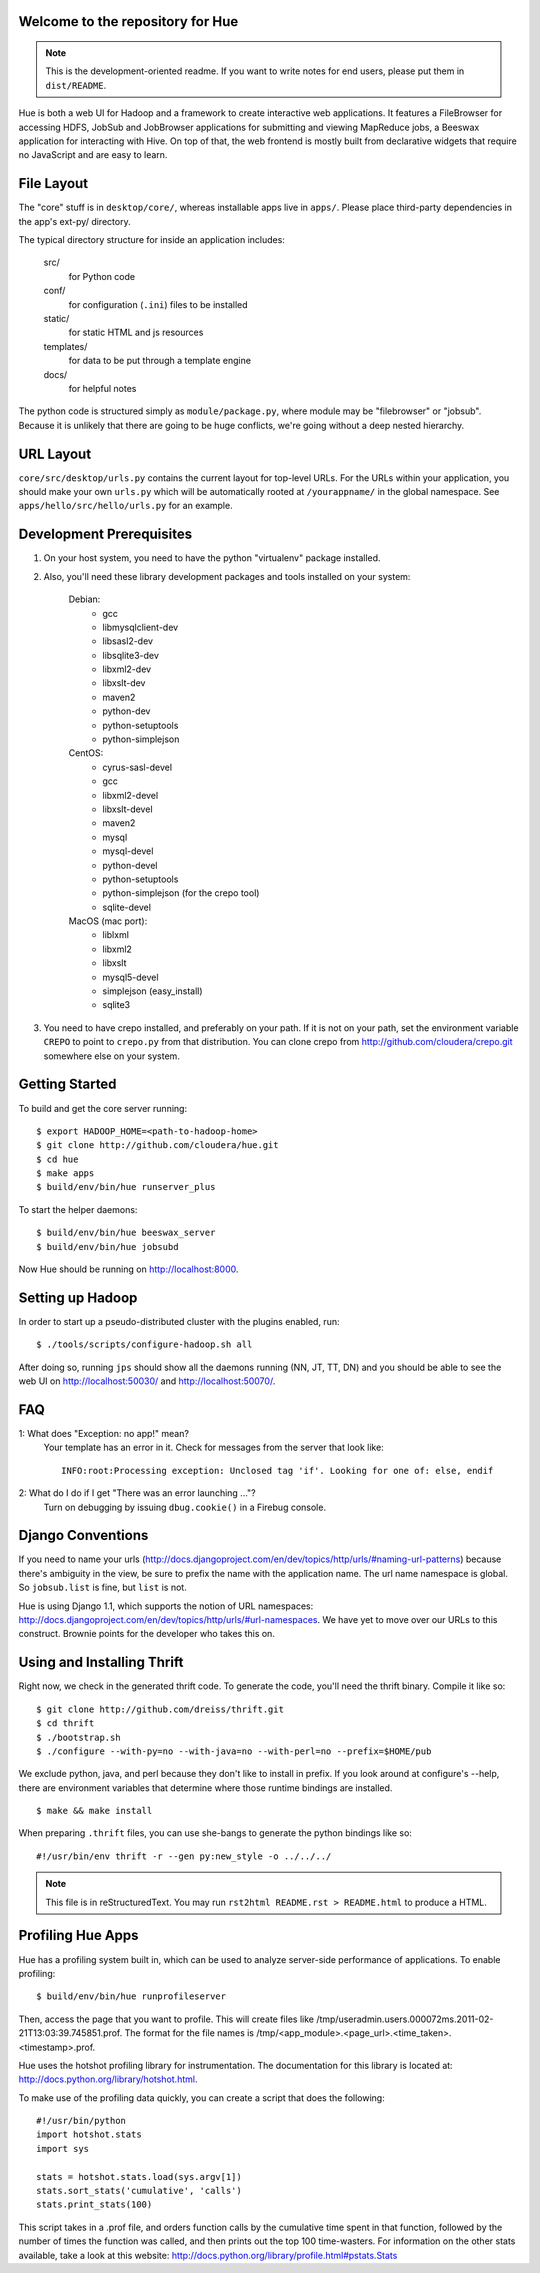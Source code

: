 Welcome to the repository for Hue
=================================

.. note::
    This is the development-oriented readme. If you want to write notes for
    end users, please put them in ``dist/README``.

Hue is both a web UI for Hadoop and a framework to create interactive web
applications.  It features a FileBrowser for accessing HDFS, JobSub and
JobBrowser applications for submitting and viewing MapReduce jobs, a Beeswax
application for interacting with Hive.  On top of that, the web frontend
is mostly built from declarative widgets that require no JavaScript and are
easy to learn.


File Layout
===========
The "core" stuff is in ``desktop/core/``, whereas installable apps live in
``apps/``.  Please place third-party dependencies in the app's ext-py/
directory.

The typical directory structure for inside an application includes:

  src/
    for Python code

  conf/
    for configuration (``.ini``) files to be installed

  static/
    for static HTML and js resources

  templates/
    for data to be put through a template engine

  docs/
    for helpful notes

The python code is structured simply as
``module/package.py``,
where module may be "filebrowser" or "jobsub".  Because it is unlikely that
there are going to be huge conflicts, we're going without a deep nested
hierarchy.


URL Layout
==========
``core/src/desktop/urls.py`` contains the current layout for top-level URLs.
For the URLs within your application, you should make your own ``urls.py``
which will be automatically rooted at ``/yourappname/`` in the global
namespace.  See ``apps/hello/src/hello/urls.py`` for an example.


Development Prerequisites
===========================
1. On your host system, you need to have the python "virtualenv" package
   installed.

2. Also, you'll need these library development packages and tools installed on
   your system:

    Debian:
      * gcc
      * libmysqlclient-dev
      * libsasl2-dev
      * libsqlite3-dev
      * libxml2-dev
      * libxslt-dev
      * maven2
      * python-dev
      * python-setuptools
      * python-simplejson

    CentOS:
      * cyrus-sasl-devel
      * gcc
      * libxml2-devel
      * libxslt-devel
      * maven2
      * mysql
      * mysql-devel
      * python-devel
      * python-setuptools
      * python-simplejson (for the crepo tool)
      * sqlite-devel

    MacOS (mac port):
      * liblxml
      * libxml2
      * libxslt
      * mysql5-devel
      * simplejson (easy_install)
      * sqlite3

3. You need to have crepo installed, and preferably on your path. If it is not
   on your path, set the environment variable ``CREPO`` to point to ``crepo.py``
   from that distribution. You can clone crepo from
   http://github.com/cloudera/crepo.git somewhere else on your system.


Getting Started
===============
To build and get the core server running::

    $ export HADOOP_HOME=<path-to-hadoop-home>
    $ git clone http://github.com/cloudera/hue.git
    $ cd hue
    $ make apps
    $ build/env/bin/hue runserver_plus

To start the helper daemons::

    $ build/env/bin/hue beeswax_server
    $ build/env/bin/hue jobsubd

Now Hue should be running on http://localhost:8000.


Setting up Hadoop
=================
In order to start up a pseudo-distributed cluster with the plugins enabled,
run::

    $ ./tools/scripts/configure-hadoop.sh all

After doing so, running ``jps`` should show all the daemons running (NN, JT,
TT, DN) and you should be able to see the web UI on http://localhost:50030/ and
http://localhost:50070/.


FAQ
===
1: What does "Exception: no app!" mean?
    Your template has an error in it.  Check for messages from the server that
    look like::

        INFO:root:Processing exception: Unclosed tag 'if'. Looking for one of: else, endif

2: What do I do if I get "There was an error launching ..."?
    Turn on debugging by issuing ``dbug.cookie()`` in a Firebug console.


Django Conventions
==================
If you need to name your urls
(http://docs.djangoproject.com/en/dev/topics/http/urls/#naming-url-patterns)
because there's ambiguity in the view, be sure to prefix the name
with the application name.  The url name namespace is global.  So
``jobsub.list`` is fine, but ``list`` is not.

Hue is using Django 1.1, which supports the notion of URL namespaces:
http://docs.djangoproject.com/en/dev/topics/http/urls/#url-namespaces.
We have yet to move over our URLs to this construct. Brownie points for the
developer who takes this on.


Using and Installing Thrift
===========================
Right now, we check in the generated thrift code.
To generate the code, you'll need the thrift binary.
Compile it like so::

    $ git clone http://github.com/dreiss/thrift.git
    $ cd thrift
    $ ./bootstrap.sh
    $ ./configure --with-py=no --with-java=no --with-perl=no --prefix=$HOME/pub

We exclude python, java, and perl because they don't like
to install in prefix.  If you look around at configure's --help,
there are environment variables that determine where those
runtime bindings are installed.
::

    $ make && make install

When preparing ``.thrift`` files, you can use she-bangs to generate
the python bindings like so::

    #!/usr/bin/env thrift -r --gen py:new_style -o ../../../

.. note::
    This file is in reStructuredText. You may run
    ``rst2html README.rst > README.html`` to produce a HTML.


Profiling Hue Apps
==================
Hue has a profiling system built in, which can be used to analyze server-side
performance of applications.  To enable profiling::

    $ build/env/bin/hue runprofileserver

Then, access the page that you want to profile.  This will create files like
/tmp/useradmin.users.000072ms.2011-02-21T13:03:39.745851.prof.  The format for
the file names is /tmp/<app_module>.<page_url>.<time_taken>.<timestamp>.prof.

Hue uses the hotshot profiling library for instrumentation.  The documentation
for this library is located at: http://docs.python.org/library/hotshot.html.

To make use of the profiling data quickly, you can create a script that does
the following::

    #!/usr/bin/python
    import hotshot.stats
    import sys

    stats = hotshot.stats.load(sys.argv[1])
    stats.sort_stats('cumulative', 'calls')
    stats.print_stats(100)

This script takes in a .prof file, and orders function calls by the cumulative
time spent in that function, followed by the number of times the function was
called, and then prints out the top 100 time-wasters.  For information on the
other stats available, take a look at this website:
http://docs.python.org/library/profile.html#pstats.Stats

